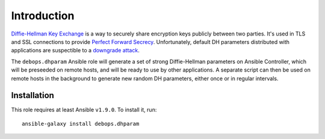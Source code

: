 Introduction
============

`Diffie-Hellman Key Exchange`_ is a way to securely share encryption keys
publicly between two parties. It's used in TLS and SSL connections to provide
`Perfect Forward Secrecy`_. Unfortunately, default DH parameters distributed
with applications are suspectible to a `downgrade attack`_.

The ``debops.dhparam`` Ansible role will generate a set of strong
Diffie-Hellman parameters on Ansible Controller, which will be preseeded on
remote hosts, and will be ready to use by other applications. A separate script
can then be used on remote hosts in the background to generate new random DH
parameters, either once or in regular intervals.

.. _Diffie-Hellman Key Exchange: https://en.wikipedia.org/wiki/Diffie%E2%80%93Hellman_key_exchange
.. _Perfect Forward Secrecy: https://en.wikipedia.org/wiki/Forward_secrecy
.. _downgrade attack: https://weakdh.org/

Installation
~~~~~~~~~~~~

This role requires at least Ansible ``v1.9.0``. To install it, run::

    ansible-galaxy install debops.dhparam

..
 Local Variables:
 mode: rst
 ispell-local-dictionary: "american"
 End:
